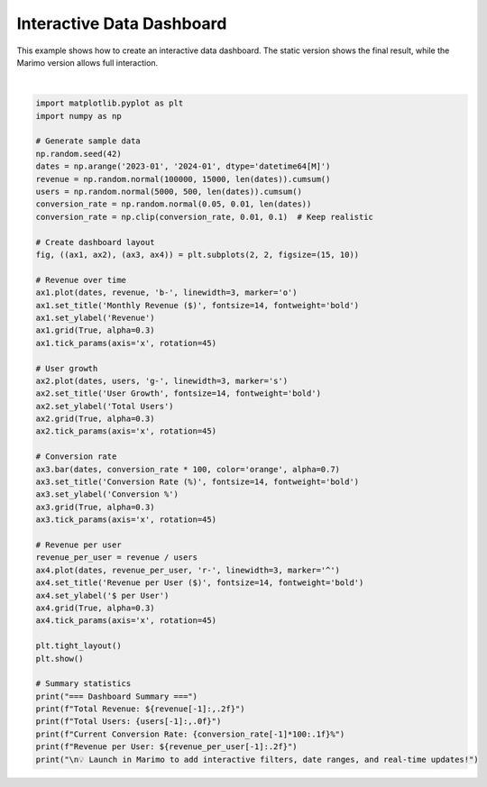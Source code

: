 
.. DO NOT EDIT.
.. THIS FILE WAS AUTOMATICALLY GENERATED BY SPHINX-GALLERY.
.. TO MAKE CHANGES, EDIT THE SOURCE PYTHON FILE:
.. "auto_examples/plot_interactive_dashboard.py"
.. LINE NUMBERS ARE GIVEN BELOW.

.. only:: html

    .. note::
        :class: sphx-glr-download-link-note

        :ref:`Go to the end <sphx_glr_download_auto_examples_plot_interactive_dashboard.py>`
        to download the full example code.

.. rst-class:: sphx-glr-example-title

.. _sphx_glr_auto_examples_plot_interactive_dashboard.py:


Interactive Data Dashboard
==========================

This example shows how to create an interactive data dashboard. The static
version shows the final result, while the Marimo version allows full interaction.

.. GENERATED FROM PYTHON SOURCE LINES 8-61



.. image-sg:: /auto_examples/images/sphx_glr_plot_interactive_dashboard_001.png
   :alt: Monthly Revenue ($), User Growth, Conversion Rate (%), Revenue per User ($)
   :srcset: /auto_examples/images/sphx_glr_plot_interactive_dashboard_001.png
   :class: sphx-glr-single-img


.. rst-class:: sphx-glr-script-out

 .. code-block:: none

    === Dashboard Summary ===
    Total Revenue: $1,253,271.96
    Total Users: 56,453
    Current Conversion Rate: 3.8%
    Revenue per User: $22.20

    💡 Launch in Marimo to add interactive filters, date ranges, and real-time updates!






|

.. code-block:: Python


    import matplotlib.pyplot as plt
    import numpy as np

    # Generate sample data
    np.random.seed(42)
    dates = np.arange('2023-01', '2024-01', dtype='datetime64[M]')
    revenue = np.random.normal(100000, 15000, len(dates)).cumsum()
    users = np.random.normal(5000, 500, len(dates)).cumsum()
    conversion_rate = np.random.normal(0.05, 0.01, len(dates))
    conversion_rate = np.clip(conversion_rate, 0.01, 0.1)  # Keep realistic

    # Create dashboard layout
    fig, ((ax1, ax2), (ax3, ax4)) = plt.subplots(2, 2, figsize=(15, 10))

    # Revenue over time
    ax1.plot(dates, revenue, 'b-', linewidth=3, marker='o')
    ax1.set_title('Monthly Revenue ($)', fontsize=14, fontweight='bold')
    ax1.set_ylabel('Revenue')
    ax1.grid(True, alpha=0.3)
    ax1.tick_params(axis='x', rotation=45)

    # User growth
    ax2.plot(dates, users, 'g-', linewidth=3, marker='s')
    ax2.set_title('User Growth', fontsize=14, fontweight='bold')
    ax2.set_ylabel('Total Users')
    ax2.grid(True, alpha=0.3)
    ax2.tick_params(axis='x', rotation=45)

    # Conversion rate
    ax3.bar(dates, conversion_rate * 100, color='orange', alpha=0.7)
    ax3.set_title('Conversion Rate (%)', fontsize=14, fontweight='bold')
    ax3.set_ylabel('Conversion %')
    ax3.grid(True, alpha=0.3)
    ax3.tick_params(axis='x', rotation=45)

    # Revenue per user
    revenue_per_user = revenue / users
    ax4.plot(dates, revenue_per_user, 'r-', linewidth=3, marker='^')
    ax4.set_title('Revenue per User ($)', fontsize=14, fontweight='bold')
    ax4.set_ylabel('$ per User')
    ax4.grid(True, alpha=0.3)
    ax4.tick_params(axis='x', rotation=45)

    plt.tight_layout()
    plt.show()

    # Summary statistics
    print("=== Dashboard Summary ===")
    print(f"Total Revenue: ${revenue[-1]:,.2f}")
    print(f"Total Users: {users[-1]:,.0f}")
    print(f"Current Conversion Rate: {conversion_rate[-1]*100:.1f}%")
    print(f"Revenue per User: ${revenue_per_user[-1]:.2f}")
    print("\n💡 Launch in Marimo to add interactive filters, date ranges, and real-time updates!")

.. rst-class:: sphx-glr-timing

   **Total running time of the script:** (0 minutes 0.135 seconds)


.. _sphx_glr_download_auto_examples_plot_interactive_dashboard.py:

.. only:: html

  .. container:: sphx-glr-footer sphx-glr-footer-example

    .. container:: sphx-glr-download sphx-glr-download-jupyter

      :download:`Download Jupyter notebook: plot_interactive_dashboard.ipynb <plot_interactive_dashboard.ipynb>`

    .. container:: sphx-glr-download sphx-glr-download-python

      :download:`Download Python source code: plot_interactive_dashboard.py <plot_interactive_dashboard.py>`

    .. container:: sphx-glr-download sphx-glr-download-zip

      :download:`Download zipped: plot_interactive_dashboard.zip <plot_interactive_dashboard.zip>`


.. only:: html

 .. rst-class:: sphx-glr-signature

    `Gallery generated by Sphinx-Gallery <https://sphinx-gallery.github.io>`_
